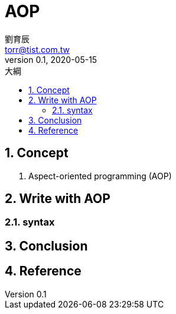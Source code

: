 = AOP
劉育辰 <torr@tist.com.tw>
v0.1, 2020-05-15
:experimental:
:icons: font
:sectnums:
:toc: left
:toc-title: 大綱
:sectanchors:


== Concept

. Aspect-oriented programming (AOP)

== Write with AOP

=== syntax

== Conclusion

== Reference






